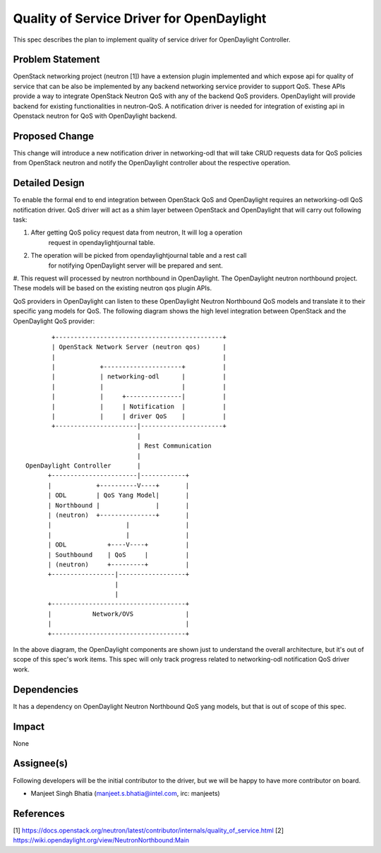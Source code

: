 ==========================================
Quality of Service Driver for OpenDaylight
==========================================

This spec describes the plan to implement quality of service driver for
OpenDaylight Controller.

Problem Statement
=================
OpenStack networking project (neutron [1]) have a extension plugin implemented
and which expose api for quality of service that can be also be implemented by
any backend networking service provider to support QoS. These APIs provide a
way to integrate OpenStack Neutron QoS with any of the backend QoS providers.
OpenDaylight will provide backend for existing functionalities in neutron-QoS.
A notification driver is needed for integration of existing api in Openstack
neutron for QoS with OpenDaylight backend.

Proposed Change
===============
This change will introduce a new notification driver in networking-odl that
will take CRUD requests data for QoS policies from OpenStack neutron and notify
the OpenDaylight controller about the respective operation.

Detailed Design
===============
To enable the formal end to end integration between OpenStack QoS and
OpenDaylight requires an networking-odl QoS notification driver. QoS driver
will act as a shim layer between OpenStack and OpenDaylight that will carry
out following task:

#. After getting QoS policy request data from neutron, It will log a operation
    request in opendaylightjournal table.

#. The operation will be picked from opendaylightjournal table and a rest call
    for notifying OpenDaylight server will be prepared and sent.

#. This request will processed by neutron northbound in OpenDaylight.
The OpenDaylight neutron northbound project. These models will be based
on the existing neutron qos plugin APIs.

QoS providers in OpenDaylight can listen to these OpenDaylight Neutron
Northbound QoS models and translate it to their specific yang models for QoS.
The following diagram shows the high level integration between OpenStack and
the OpenDaylight QoS provider::

                           +---------------------------------------------+
                           | OpenStack Network Server (neutron qos)      |
                           |                                             |
                           |            +---------------------+          |
                           |            | networking-odl      |          |
                           |            |                     |          |
                           |            |     +---------------|          |
                           |            |     | Notification  |          |
                           |            |     | driver QoS    |          |
                           +----------------------|----------------------+
                                                  |
                                                  | Rest Communication
                                                  |
                    OpenDaylight Controller       |
                          +-----------------------|------------+
                          |            +----------V----+       |
                          | ODL        | QoS Yang Model|       |
                          | Northbound |               |       |
                          | (neutron)  +---------------+       |
                          |                    |               |
                          |                    |               |
                          | ODL           +----V----+          |
                          | Southbound    | QoS     |          |
                          | (neutron)     +---------+          |
                          +-----------------|------------------+
                                            |
                                            |
                          +------------------------------------+
                          |           Network/OVS              |
                          |                                    |
                          +------------------------------------+

In the above diagram, the OpenDaylight components are shown just to understand
the overall architecture, but it's out of scope of this spec's work items.
This spec will only track progress related to networking-odl notification QoS
driver work.

Dependencies
============
It has a dependency on OpenDaylight Neutron Northbound QoS yang models, but
that is out of scope of this spec.

Impact
======
None

Assignee(s)
===========

Following developers will be the initial contributor to the driver, but we
will be happy to have more contributor on board.

* Manjeet Singh Bhatia (manjeet.s.bhatia@intel.com, irc: manjeets)

References
==========

[1] https://docs.openstack.org/neutron/latest/contributor/internals/quality_of_service.html
[2] https://wiki.opendaylight.org/view/NeutronNorthbound:Main
